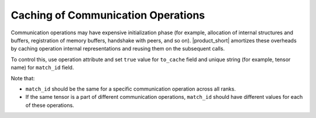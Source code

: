 ===================================
Caching of Communication Operations
===================================

Communication operations may have expensive initialization phase
(for example, allocation of internal structures and buffers, registration of memory buffers, handshake with peers, and so on). 
|product_short| amortizes these overheads by caching operation internal representations and reusing them on the subsequent calls.

To control this, use operation attribute and set ``true`` value for ``to_cache`` field and unique string (for example, tensor name) for ``match_id`` field.

Note that:

- ``match_id`` should be the same for a specific communication operation across all ranks.
- If the same tensor is a part of different communication operations, ``match_id`` should have different values for each of these operations.
